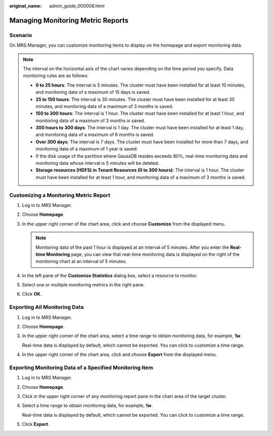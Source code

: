 :original_name: admin_guide_000008.html

.. _admin_guide_000008:

Managing Monitoring Metric Reports
==================================

Scenario
--------

On MRS Manager, you can customize monitoring items to display on the homepage and export monitoring data.

.. note::

   The interval on the horizontal axis of the chart varies depending on the time period you specify. Data monitoring rules are as follows:

   -  **0 to 25 hours**: The interval is 5 minutes. The cluster must have been installed for at least 10 minutes, and monitoring data of a maximum of 15 days is saved.
   -  **25 to 150 hours**: The interval is 30 minutes. The cluster must have been installed for at least 30 minutes, and monitoring data of a maximum of 3 months is saved.
   -  **150 to 300 hours**: The interval is 1 hour. The cluster must have been installed for at least 1 hour, and monitoring data of a maximum of 3 months is saved.
   -  **300 hours to 300 days**: The interval is 1 day. The cluster must have been installed for at least 1 day, and monitoring data of a maximum of 6 months is saved.
   -  **Over 300 days**: The interval is 7 days. The cluster must have been installed for more than 7 days, and monitoring data of a maximum of 1 year is saved.
   -  If the disk usage of the partition where GaussDB resides exceeds 80%, real-time monitoring data and monitoring data whose interval is 5 minutes will be deleted.
   -  **Storage resources (HDFS) in Tenant Resources (0 to 300 hours)**: The interval is 1 hour. The cluster must have been installed for at least 1 hour, and monitoring data of a maximum of 3 months is saved.

Customizing a Monitoring Metric Report
--------------------------------------

#. Log in to MRS Manager.
#. Choose **Homepage**.
#. In the upper right corner of the chart area, click |image1| and choose **Customize** from the displayed menu.

   .. note::

      Monitoring data of the past 1 hour is displayed at an interval of 5 minutes. After you enter the **Real-time Monitoring** page, you can view that real-time monitoring data is displayed on the right of the monitoring chart at an interval of 5 minutes.

#. In the left pane of the **Customize Statistics** dialog box, select a resource to monitor.
#. Select one or multiple monitoring metrics in the right pane.
#. Click **OK**.

Exporting All Monitoring Data
-----------------------------

#. Log in to MRS Manager.

#. Choose **Homepage**.

#. In the upper right corner of the chart area, select a time range to obtain monitoring data, for example, **1w**.

   Real-time data is displayed by default, which cannot be exported. You can click |image2| to customize a time range.

#. In the upper right corner of the chart area, click |image3| and choose **Export** from the displayed menu.

Exporting Monitoring Data of a Specified Monitoring Item
--------------------------------------------------------

#. Log in to MRS Manager.

#. Choose **Homepage**.

#. Click |image4| in the upper right corner of any monitoring report pane in the chart area of the target cluster.

#. Select a time range to obtain monitoring data, for example, **1w**.

   Real-time data is displayed by default, which cannot be exported. You can click |image5| to customize a time range.

#. Click **Export**.

.. |image1| image:: /_static/images/en-us_image_0000001442653701.png
.. |image2| image:: /_static/images/en-us_image_0000001392414434.png
.. |image3| image:: /_static/images/en-us_image_0000001442494085.png
.. |image4| image:: /_static/images/en-us_image_0000001392254902.png
.. |image5| image:: /_static/images/en-us_image_0000001442773665.png
